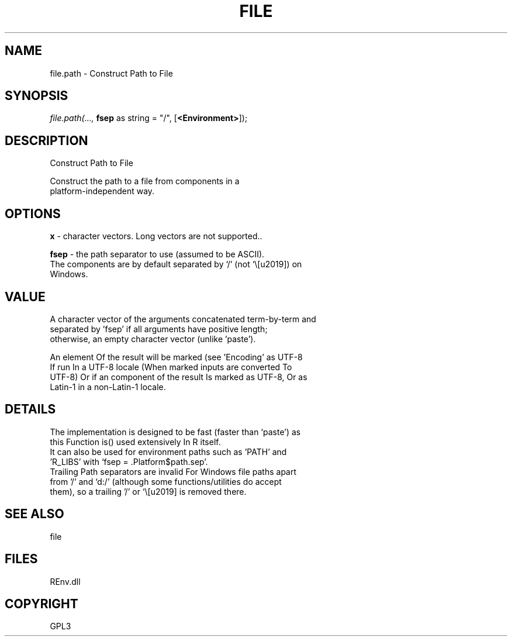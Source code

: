 .\" man page create by R# package system.
.TH FILE 1 2002-May "file.path" "file.path"
.SH NAME
file.path \- Construct Path to File
.SH SYNOPSIS
\fIfile.path(..., 
\fBfsep\fR as string = "/", 
[\fB<Environment>\fR]);\fR
.SH DESCRIPTION
.PP
Construct Path to File
 
 Construct the path to a file from components in a
 platform-independent way.
.PP
.SH OPTIONS
.PP
\fBx\fB \fR\- character vectors.  Long vectors are not supported.. 
.PP
.PP
\fBfsep\fB \fR\- the path separator to use (assumed to be ASCII).
 The components are by default separated by ‘/’ (not ‘\’) on
 Windows.
. 
.PP
.SH VALUE
.PP
A character vector of the arguments concatenated term-by-term and
 separated by 'fsep’ if all arguments have positive length;
 otherwise, an empty character vector (unlike 'paste’).

 An element Of the result will be marked (see 'Encoding’ as UTF-8
 If run In a UTF-8 locale (When marked inputs are converted To
 UTF-8) Or if an component of the result Is marked as UTF-8, Or as
 Latin-1 in a non-Latin-1 locale.
.PP
.SH DETAILS
.PP
The implementation is designed to be fast (faster than ‘paste’) as
 this Function is() used extensively In R itself.
 It can also be used for environment paths such as 'PATH’ and
 'R_LIBS’ with ‘fsep = .Platform$path.sep’.
 Trailing Path separators are invalid For Windows file paths apart
 from '/’ and ‘d:/’ (although some functions/utilities do accept
 them), so a trailing '/’ or ‘\’ is removed there.
.PP
.SH SEE ALSO
file
.SH FILES
.PP
REnv.dll
.PP
.SH COPYRIGHT
GPL3
